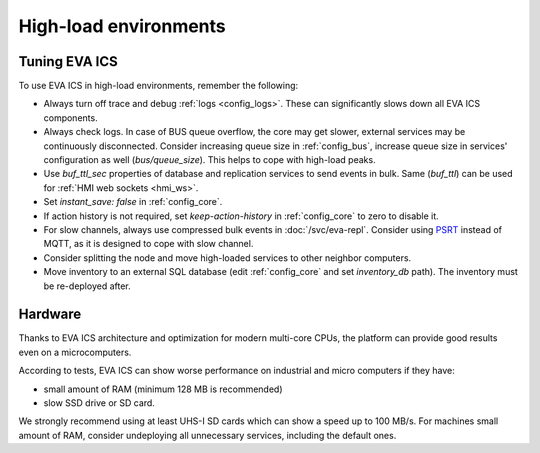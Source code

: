 High-load environments
**********************

Tuning EVA ICS
==============

To use EVA ICS in high-load environments, remember the following:

* Always turn off trace and debug :ref:`logs <config_logs>`. These can
  significantly slows down all EVA ICS components.

* Always check logs. In case of BUS queue overflow, the core may get slower,
  external services may be continuously disconnected. Consider increasing queue
  size in :ref:`config_bus`, increase queue size in services' configuration as
  well (*bus/queue_size*). This helps to cope with high-load peaks.

* Use *buf_ttl_sec* properties of database and replication services to send
  events in bulk. Same (*buf_ttl*) can be used for :ref:`HMI web sockets
  <hmi_ws>`.

* Set *instant_save: false* in :ref:`config_core`.

* If action history is not required, set *keep-action-history* in
  :ref:`config_core` to zero to disable it.

* For slow channels, always use compressed bulk events in :doc:`/svc/eva-repl`.
  Consider using `PSRT <https://psrt.bma.ai/>`_ instead of MQTT, as it is
  designed to cope with slow channel.

* Consider splitting the node and move high-loaded services to other neighbor
  computers.

* Move inventory to an external SQL database (edit :ref:`config_core` and set
  *inventory_db* path). The inventory must be re-deployed after.

Hardware
========

Thanks to EVA ICS architecture and optimization for modern multi-core CPUs, the
platform can provide good results even on a microcomputers.

According to tests, EVA ICS can show worse performance on industrial and micro
computers if they have:

* small amount of RAM (minimum 128 MB is recommended)
* slow SSD drive or SD card.

We strongly recommend using at least UHS-I SD cards which can show a speed up
to 100 MB/s. For machines small amount of RAM, consider undeploying all
unnecessary services, including the default ones.
